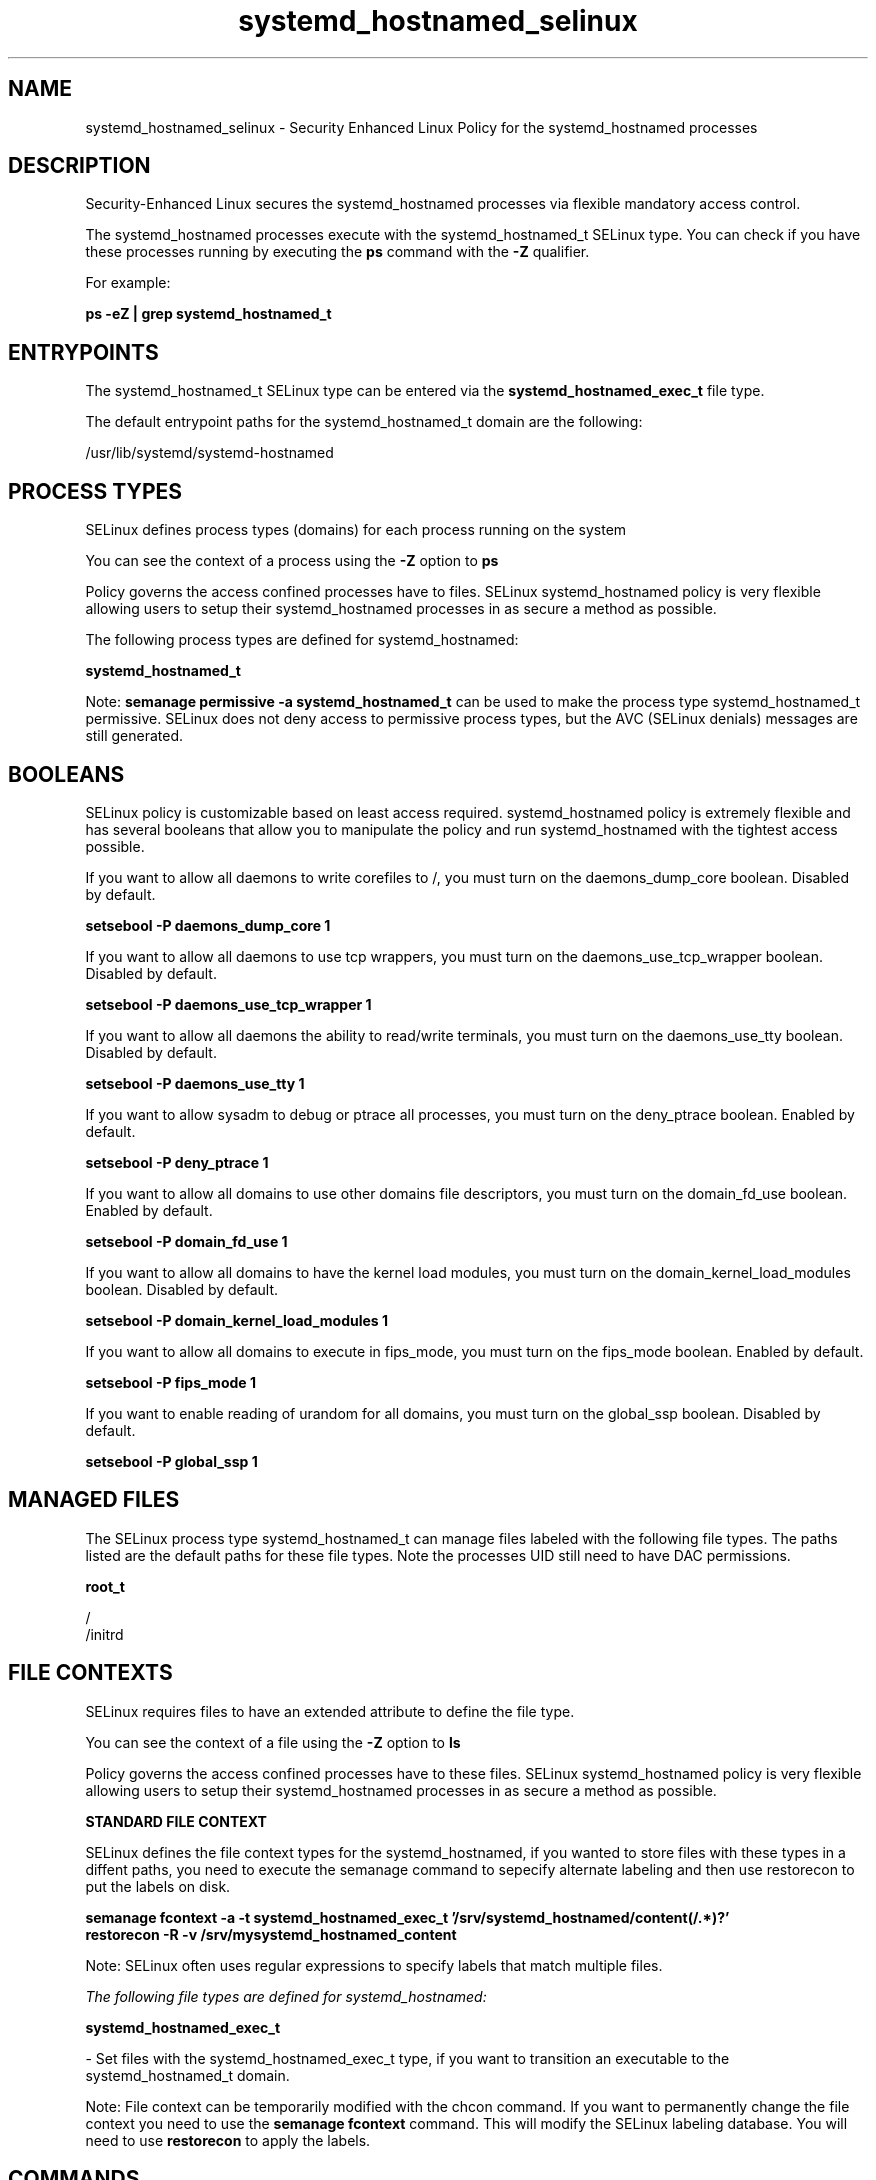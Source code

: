 .TH  "systemd_hostnamed_selinux"  "8"  "13-01-16" "systemd_hostnamed" "SELinux Policy documentation for systemd_hostnamed"
.SH "NAME"
systemd_hostnamed_selinux \- Security Enhanced Linux Policy for the systemd_hostnamed processes
.SH "DESCRIPTION"

Security-Enhanced Linux secures the systemd_hostnamed processes via flexible mandatory access control.

The systemd_hostnamed processes execute with the systemd_hostnamed_t SELinux type. You can check if you have these processes running by executing the \fBps\fP command with the \fB\-Z\fP qualifier.

For example:

.B ps -eZ | grep systemd_hostnamed_t


.SH "ENTRYPOINTS"

The systemd_hostnamed_t SELinux type can be entered via the \fBsystemd_hostnamed_exec_t\fP file type.

The default entrypoint paths for the systemd_hostnamed_t domain are the following:

/usr/lib/systemd/systemd-hostnamed
.SH PROCESS TYPES
SELinux defines process types (domains) for each process running on the system
.PP
You can see the context of a process using the \fB\-Z\fP option to \fBps\bP
.PP
Policy governs the access confined processes have to files.
SELinux systemd_hostnamed policy is very flexible allowing users to setup their systemd_hostnamed processes in as secure a method as possible.
.PP
The following process types are defined for systemd_hostnamed:

.EX
.B systemd_hostnamed_t
.EE
.PP
Note:
.B semanage permissive -a systemd_hostnamed_t
can be used to make the process type systemd_hostnamed_t permissive. SELinux does not deny access to permissive process types, but the AVC (SELinux denials) messages are still generated.

.SH BOOLEANS
SELinux policy is customizable based on least access required.  systemd_hostnamed policy is extremely flexible and has several booleans that allow you to manipulate the policy and run systemd_hostnamed with the tightest access possible.


.PP
If you want to allow all daemons to write corefiles to /, you must turn on the daemons_dump_core boolean. Disabled by default.

.EX
.B setsebool -P daemons_dump_core 1

.EE

.PP
If you want to allow all daemons to use tcp wrappers, you must turn on the daemons_use_tcp_wrapper boolean. Disabled by default.

.EX
.B setsebool -P daemons_use_tcp_wrapper 1

.EE

.PP
If you want to allow all daemons the ability to read/write terminals, you must turn on the daemons_use_tty boolean. Disabled by default.

.EX
.B setsebool -P daemons_use_tty 1

.EE

.PP
If you want to allow sysadm to debug or ptrace all processes, you must turn on the deny_ptrace boolean. Enabled by default.

.EX
.B setsebool -P deny_ptrace 1

.EE

.PP
If you want to allow all domains to use other domains file descriptors, you must turn on the domain_fd_use boolean. Enabled by default.

.EX
.B setsebool -P domain_fd_use 1

.EE

.PP
If you want to allow all domains to have the kernel load modules, you must turn on the domain_kernel_load_modules boolean. Disabled by default.

.EX
.B setsebool -P domain_kernel_load_modules 1

.EE

.PP
If you want to allow all domains to execute in fips_mode, you must turn on the fips_mode boolean. Enabled by default.

.EX
.B setsebool -P fips_mode 1

.EE

.PP
If you want to enable reading of urandom for all domains, you must turn on the global_ssp boolean. Disabled by default.

.EX
.B setsebool -P global_ssp 1

.EE

.SH "MANAGED FILES"

The SELinux process type systemd_hostnamed_t can manage files labeled with the following file types.  The paths listed are the default paths for these file types.  Note the processes UID still need to have DAC permissions.

.br
.B root_t

	/
.br
	/initrd
.br

.SH FILE CONTEXTS
SELinux requires files to have an extended attribute to define the file type.
.PP
You can see the context of a file using the \fB\-Z\fP option to \fBls\bP
.PP
Policy governs the access confined processes have to these files.
SELinux systemd_hostnamed policy is very flexible allowing users to setup their systemd_hostnamed processes in as secure a method as possible.
.PP

.PP
.B STANDARD FILE CONTEXT

SELinux defines the file context types for the systemd_hostnamed, if you wanted to
store files with these types in a diffent paths, you need to execute the semanage command to sepecify alternate labeling and then use restorecon to put the labels on disk.

.B semanage fcontext -a -t systemd_hostnamed_exec_t '/srv/systemd_hostnamed/content(/.*)?'
.br
.B restorecon -R -v /srv/mysystemd_hostnamed_content

Note: SELinux often uses regular expressions to specify labels that match multiple files.

.I The following file types are defined for systemd_hostnamed:


.EX
.PP
.B systemd_hostnamed_exec_t
.EE

- Set files with the systemd_hostnamed_exec_t type, if you want to transition an executable to the systemd_hostnamed_t domain.


.PP
Note: File context can be temporarily modified with the chcon command.  If you want to permanently change the file context you need to use the
.B semanage fcontext
command.  This will modify the SELinux labeling database.  You will need to use
.B restorecon
to apply the labels.

.SH "COMMANDS"
.B semanage fcontext
can also be used to manipulate default file context mappings.
.PP
.B semanage permissive
can also be used to manipulate whether or not a process type is permissive.
.PP
.B semanage module
can also be used to enable/disable/install/remove policy modules.

.B semanage boolean
can also be used to manipulate the booleans

.PP
.B system-config-selinux
is a GUI tool available to customize SELinux policy settings.

.SH AUTHOR
This manual page was auto-generated using
.B "sepolicy manpage"
by Dan Walsh.

.SH "SEE ALSO"
selinux(8), systemd_hostnamed(8), semanage(8), restorecon(8), chcon(1), sepolicy(8)
, setsebool(8), systemd_localed_selinux(8), systemd_logger_selinux(8), systemd_logind_selinux(8), systemd_notify_selinux(8), systemd_passwd_agent_selinux(8), systemd_timedated_selinux(8), systemd_tmpfiles_selinux(8)